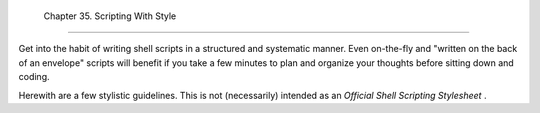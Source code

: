
  Chapter 35. Scripting With Style
=================================

Get into the habit of writing shell scripts in a structured and
systematic manner. Even on-the-fly and "written on the back of an
envelope" scripts will benefit if you take a few minutes to plan and
organize your thoughts before sitting down and coding.

Herewith are a few stylistic guidelines. This is not (necessarily)
intended as an *Official Shell Scripting Stylesheet* .


